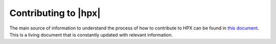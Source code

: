 ..
    Copyright (C) 2020 Hartmut Kaiser

    SPDX-License-Identifier: BSL-1.0
    Distributed under the Boost Software License, Version 1.0. (See accompanying
    file LICENSE_1_0.txt or copy at http://www.boost.org/LICENSE_1_0.txt)

.. _contributing:

=====================
Contributing to |hpx|
=====================

The main source of information to understand the process of how to contribute
to HPX can be found in
`this document <https://github.com/STEllAR-GROUP/hpx/blob/master/.github/CONTRIBUTING.md>`_.
This is a living document that is constantly updated with relevant information.


